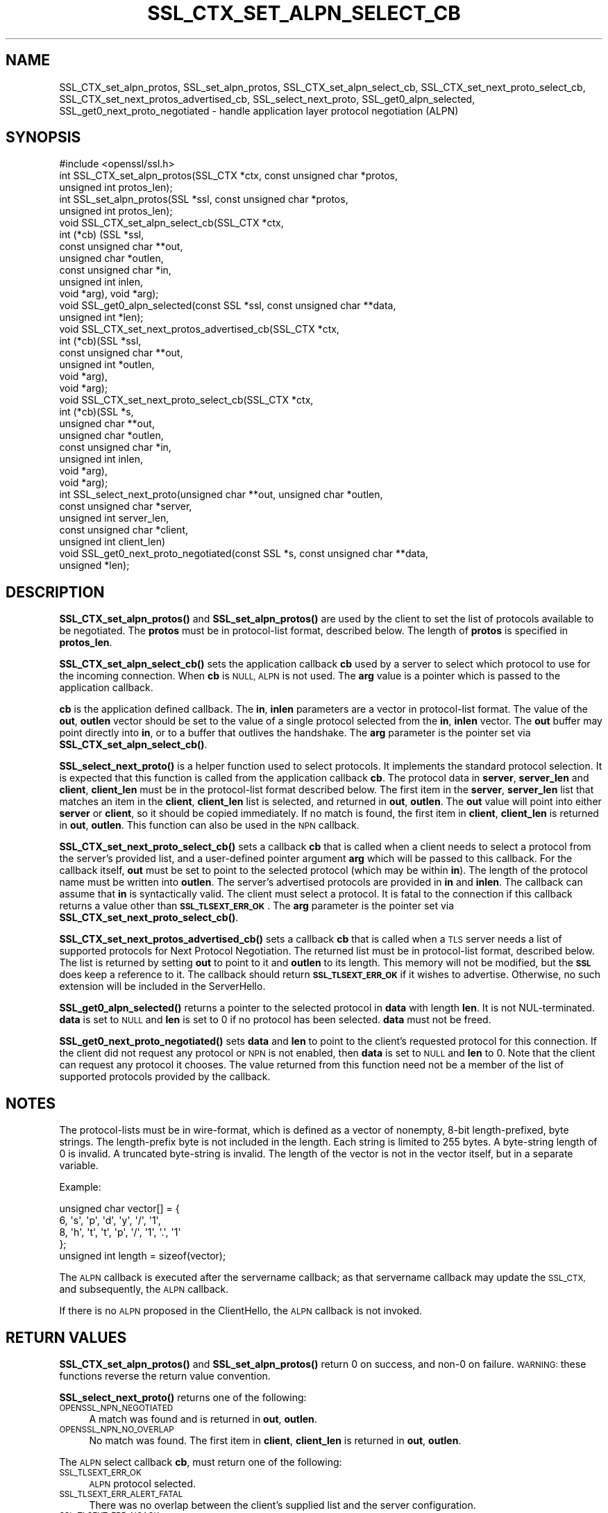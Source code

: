 .\" Automatically generated by Pod::Man 4.11 (Pod::Simple 3.35)
.\"
.\" Standard preamble:
.\" ========================================================================
.de Sp \" Vertical space (when we can't use .PP)
.if t .sp .5v
.if n .sp
..
.de Vb \" Begin verbatim text
.ft CW
.nf
.ne \\$1
..
.de Ve \" End verbatim text
.ft R
.fi
..
.\" Set up some character translations and predefined strings.  \*(-- will
.\" give an unbreakable dash, \*(PI will give pi, \*(L" will give a left
.\" double quote, and \*(R" will give a right double quote.  \*(C+ will
.\" give a nicer C++.  Capital omega is used to do unbreakable dashes and
.\" therefore won't be available.  \*(C` and \*(C' expand to `' in nroff,
.\" nothing in troff, for use with C<>.
.tr \(*W-
.ds C+ C\v'-.1v'\h'-1p'\s-2+\h'-1p'+\s0\v'.1v'\h'-1p'
.ie n \{\
.    ds -- \(*W-
.    ds PI pi
.    if (\n(.H=4u)&(1m=24u) .ds -- \(*W\h'-12u'\(*W\h'-12u'-\" diablo 10 pitch
.    if (\n(.H=4u)&(1m=20u) .ds -- \(*W\h'-12u'\(*W\h'-8u'-\"  diablo 12 pitch
.    ds L" ""
.    ds R" ""
.    ds C` ""
.    ds C' ""
'br\}
.el\{\
.    ds -- \|\(em\|
.    ds PI \(*p
.    ds L" ``
.    ds R" ''
.    ds C`
.    ds C'
'br\}
.\"
.\" Escape single quotes in literal strings from groff's Unicode transform.
.ie \n(.g .ds Aq \(aq
.el       .ds Aq '
.\"
.\" If the F register is >0, we'll generate index entries on stderr for
.\" titles (.TH), headers (.SH), subsections (.SS), items (.Ip), and index
.\" entries marked with X<> in POD.  Of course, you'll have to process the
.\" output yourself in some meaningful fashion.
.\"
.\" Avoid warning from groff about undefined register 'F'.
.de IX
..
.nr rF 0
.if \n(.g .if rF .nr rF 1
.if (\n(rF:(\n(.g==0)) \{\
.    if \nF \{\
.        de IX
.        tm Index:\\$1\t\\n%\t"\\$2"
..
.        if !\nF==2 \{\
.            nr % 0
.            nr F 2
.        \}
.    \}
.\}
.rr rF
.\"
.\" Accent mark definitions (@(#)ms.acc 1.5 88/02/08 SMI; from UCB 4.2).
.\" Fear.  Run.  Save yourself.  No user-serviceable parts.
.    \" fudge factors for nroff and troff
.if n \{\
.    ds #H 0
.    ds #V .8m
.    ds #F .3m
.    ds #[ \f1
.    ds #] \fP
.\}
.if t \{\
.    ds #H ((1u-(\\\\n(.fu%2u))*.13m)
.    ds #V .6m
.    ds #F 0
.    ds #[ \&
.    ds #] \&
.\}
.    \" simple accents for nroff and troff
.if n \{\
.    ds ' \&
.    ds ` \&
.    ds ^ \&
.    ds , \&
.    ds ~ ~
.    ds /
.\}
.if t \{\
.    ds ' \\k:\h'-(\\n(.wu*8/10-\*(#H)'\'\h"|\\n:u"
.    ds ` \\k:\h'-(\\n(.wu*8/10-\*(#H)'\`\h'|\\n:u'
.    ds ^ \\k:\h'-(\\n(.wu*10/11-\*(#H)'^\h'|\\n:u'
.    ds , \\k:\h'-(\\n(.wu*8/10)',\h'|\\n:u'
.    ds ~ \\k:\h'-(\\n(.wu-\*(#H-.1m)'~\h'|\\n:u'
.    ds / \\k:\h'-(\\n(.wu*8/10-\*(#H)'\z\(sl\h'|\\n:u'
.\}
.    \" troff and (daisy-wheel) nroff accents
.ds : \\k:\h'-(\\n(.wu*8/10-\*(#H+.1m+\*(#F)'\v'-\*(#V'\z.\h'.2m+\*(#F'.\h'|\\n:u'\v'\*(#V'
.ds 8 \h'\*(#H'\(*b\h'-\*(#H'
.ds o \\k:\h'-(\\n(.wu+\w'\(de'u-\*(#H)/2u'\v'-.3n'\*(#[\z\(de\v'.3n'\h'|\\n:u'\*(#]
.ds d- \h'\*(#H'\(pd\h'-\w'~'u'\v'-.25m'\f2\(hy\fP\v'.25m'\h'-\*(#H'
.ds D- D\\k:\h'-\w'D'u'\v'-.11m'\z\(hy\v'.11m'\h'|\\n:u'
.ds th \*(#[\v'.3m'\s+1I\s-1\v'-.3m'\h'-(\w'I'u*2/3)'\s-1o\s+1\*(#]
.ds Th \*(#[\s+2I\s-2\h'-\w'I'u*3/5'\v'-.3m'o\v'.3m'\*(#]
.ds ae a\h'-(\w'a'u*4/10)'e
.ds Ae A\h'-(\w'A'u*4/10)'E
.    \" corrections for vroff
.if v .ds ~ \\k:\h'-(\\n(.wu*9/10-\*(#H)'\s-2\u~\d\s+2\h'|\\n:u'
.if v .ds ^ \\k:\h'-(\\n(.wu*10/11-\*(#H)'\v'-.4m'^\v'.4m'\h'|\\n:u'
.    \" for low resolution devices (crt and lpr)
.if \n(.H>23 .if \n(.V>19 \
\{\
.    ds : e
.    ds 8 ss
.    ds o a
.    ds d- d\h'-1'\(ga
.    ds D- D\h'-1'\(hy
.    ds th \o'bp'
.    ds Th \o'LP'
.    ds ae ae
.    ds Ae AE
.\}
.rm #[ #] #H #V #F C
.\" ========================================================================
.\"
.IX Title "SSL_CTX_SET_ALPN_SELECT_CB 3"
.TH SSL_CTX_SET_ALPN_SELECT_CB 3 "2023-09-11" "1.1.1w" "OpenSSL"
.\" For nroff, turn off justification.  Always turn off hyphenation; it makes
.\" way too many mistakes in technical documents.
.if n .ad l
.nh
.SH "NAME"
SSL_CTX_set_alpn_protos, SSL_set_alpn_protos, SSL_CTX_set_alpn_select_cb, SSL_CTX_set_next_proto_select_cb, SSL_CTX_set_next_protos_advertised_cb, SSL_select_next_proto, SSL_get0_alpn_selected, SSL_get0_next_proto_negotiated \&\- handle application layer protocol negotiation (ALPN)
.SH "SYNOPSIS"
.IX Header "SYNOPSIS"
.Vb 1
\& #include <openssl/ssl.h>
\&
\& int SSL_CTX_set_alpn_protos(SSL_CTX *ctx, const unsigned char *protos,
\&                             unsigned int protos_len);
\& int SSL_set_alpn_protos(SSL *ssl, const unsigned char *protos,
\&                         unsigned int protos_len);
\& void SSL_CTX_set_alpn_select_cb(SSL_CTX *ctx,
\&                                 int (*cb) (SSL *ssl,
\&                                            const unsigned char **out,
\&                                            unsigned char *outlen,
\&                                            const unsigned char *in,
\&                                            unsigned int inlen,
\&                                            void *arg), void *arg);
\& void SSL_get0_alpn_selected(const SSL *ssl, const unsigned char **data,
\&                             unsigned int *len);
\&
\& void SSL_CTX_set_next_protos_advertised_cb(SSL_CTX *ctx,
\&                                            int (*cb)(SSL *ssl,
\&                                                      const unsigned char **out,
\&                                                      unsigned int *outlen,
\&                                                      void *arg),
\&                                            void *arg);
\& void SSL_CTX_set_next_proto_select_cb(SSL_CTX *ctx,
\&                               int (*cb)(SSL *s,
\&                                         unsigned char **out,
\&                                         unsigned char *outlen,
\&                                         const unsigned char *in,
\&                                         unsigned int inlen,
\&                                         void *arg),
\&                               void *arg);
\& int SSL_select_next_proto(unsigned char **out, unsigned char *outlen,
\&                           const unsigned char *server,
\&                           unsigned int server_len,
\&                           const unsigned char *client,
\&                           unsigned int client_len)
\& void SSL_get0_next_proto_negotiated(const SSL *s, const unsigned char **data,
\&                             unsigned *len);
.Ve
.SH "DESCRIPTION"
.IX Header "DESCRIPTION"
\&\fBSSL_CTX_set_alpn_protos()\fR and \fBSSL_set_alpn_protos()\fR are used by the client to
set the list of protocols available to be negotiated. The \fBprotos\fR must be in
protocol-list format, described below. The length of \fBprotos\fR is specified in
\&\fBprotos_len\fR.
.PP
\&\fBSSL_CTX_set_alpn_select_cb()\fR sets the application callback \fBcb\fR used by a
server to select which protocol to use for the incoming connection. When \fBcb\fR
is \s-1NULL, ALPN\s0 is not used. The \fBarg\fR value is a pointer which is passed to
the application callback.
.PP
\&\fBcb\fR is the application defined callback. The \fBin\fR, \fBinlen\fR parameters are a
vector in protocol-list format. The value of the \fBout\fR, \fBoutlen\fR vector
should be set to the value of a single protocol selected from the \fBin\fR,
\&\fBinlen\fR vector. The \fBout\fR buffer may point directly into \fBin\fR, or to a
buffer that outlives the handshake. The \fBarg\fR parameter is the pointer set via
\&\fBSSL_CTX_set_alpn_select_cb()\fR.
.PP
\&\fBSSL_select_next_proto()\fR is a helper function used to select protocols. It
implements the standard protocol selection. It is expected that this function
is called from the application callback \fBcb\fR. The protocol data in \fBserver\fR,
\&\fBserver_len\fR and \fBclient\fR, \fBclient_len\fR must be in the protocol-list format
described below. The first item in the \fBserver\fR, \fBserver_len\fR list that
matches an item in the \fBclient\fR, \fBclient_len\fR list is selected, and returned
in \fBout\fR, \fBoutlen\fR. The \fBout\fR value will point into either \fBserver\fR or
\&\fBclient\fR, so it should be copied immediately. If no match is found, the first
item in \fBclient\fR, \fBclient_len\fR is returned in \fBout\fR, \fBoutlen\fR. This
function can also be used in the \s-1NPN\s0 callback.
.PP
\&\fBSSL_CTX_set_next_proto_select_cb()\fR sets a callback \fBcb\fR that is called when a
client needs to select a protocol from the server's provided list, and a
user-defined pointer argument \fBarg\fR which will be passed to this callback.
For the callback itself, \fBout\fR
must be set to point to the selected protocol (which may be within \fBin\fR).
The length of the protocol name must be written into \fBoutlen\fR. The
server's advertised protocols are provided in \fBin\fR and \fBinlen\fR. The
callback can assume that \fBin\fR is syntactically valid. The client must
select a protocol. It is fatal to the connection if this callback returns
a value other than \fB\s-1SSL_TLSEXT_ERR_OK\s0\fR. The \fBarg\fR parameter is the pointer
set via \fBSSL_CTX_set_next_proto_select_cb()\fR.
.PP
\&\fBSSL_CTX_set_next_protos_advertised_cb()\fR sets a callback \fBcb\fR that is called
when a \s-1TLS\s0 server needs a list of supported protocols for Next Protocol
Negotiation. The returned list must be in protocol-list format, described
below.  The list is
returned by setting \fBout\fR to point to it and \fBoutlen\fR to its length. This
memory will not be modified, but the \fB\s-1SSL\s0\fR does keep a
reference to it. The callback should return \fB\s-1SSL_TLSEXT_ERR_OK\s0\fR if it
wishes to advertise. Otherwise, no such extension will be included in the
ServerHello.
.PP
\&\fBSSL_get0_alpn_selected()\fR returns a pointer to the selected protocol in \fBdata\fR
with length \fBlen\fR. It is not NUL-terminated. \fBdata\fR is set to \s-1NULL\s0 and \fBlen\fR
is set to 0 if no protocol has been selected. \fBdata\fR must not be freed.
.PP
\&\fBSSL_get0_next_proto_negotiated()\fR sets \fBdata\fR and \fBlen\fR to point to the
client's requested protocol for this connection. If the client did not
request any protocol or \s-1NPN\s0 is not enabled, then \fBdata\fR is set to \s-1NULL\s0 and
\&\fBlen\fR to 0. Note that
the client can request any protocol it chooses. The value returned from
this function need not be a member of the list of supported protocols
provided by the callback.
.SH "NOTES"
.IX Header "NOTES"
The protocol-lists must be in wire-format, which is defined as a vector of
nonempty, 8\-bit length-prefixed, byte strings. The length-prefix byte is not
included in the length. Each string is limited to 255 bytes. A byte-string
length of 0 is invalid. A truncated byte-string is invalid. The length of the
vector is not in the vector itself, but in a separate variable.
.PP
Example:
.PP
.Vb 5
\& unsigned char vector[] = {
\&     6, \*(Aqs\*(Aq, \*(Aqp\*(Aq, \*(Aqd\*(Aq, \*(Aqy\*(Aq, \*(Aq/\*(Aq, \*(Aq1\*(Aq,
\&     8, \*(Aqh\*(Aq, \*(Aqt\*(Aq, \*(Aqt\*(Aq, \*(Aqp\*(Aq, \*(Aq/\*(Aq, \*(Aq1\*(Aq, \*(Aq.\*(Aq, \*(Aq1\*(Aq
\& };
\& unsigned int length = sizeof(vector);
.Ve
.PP
The \s-1ALPN\s0 callback is executed after the servername callback; as that servername
callback may update the \s-1SSL_CTX,\s0 and subsequently, the \s-1ALPN\s0 callback.
.PP
If there is no \s-1ALPN\s0 proposed in the ClientHello, the \s-1ALPN\s0 callback is not
invoked.
.SH "RETURN VALUES"
.IX Header "RETURN VALUES"
\&\fBSSL_CTX_set_alpn_protos()\fR and \fBSSL_set_alpn_protos()\fR return 0 on success, and
non\-0 on failure. \s-1WARNING:\s0 these functions reverse the return value convention.
.PP
\&\fBSSL_select_next_proto()\fR returns one of the following:
.IP "\s-1OPENSSL_NPN_NEGOTIATED\s0" 4
.IX Item "OPENSSL_NPN_NEGOTIATED"
A match was found and is returned in \fBout\fR, \fBoutlen\fR.
.IP "\s-1OPENSSL_NPN_NO_OVERLAP\s0" 4
.IX Item "OPENSSL_NPN_NO_OVERLAP"
No match was found. The first item in \fBclient\fR, \fBclient_len\fR is returned in
\&\fBout\fR, \fBoutlen\fR.
.PP
The \s-1ALPN\s0 select callback \fBcb\fR, must return one of the following:
.IP "\s-1SSL_TLSEXT_ERR_OK\s0" 4
.IX Item "SSL_TLSEXT_ERR_OK"
\&\s-1ALPN\s0 protocol selected.
.IP "\s-1SSL_TLSEXT_ERR_ALERT_FATAL\s0" 4
.IX Item "SSL_TLSEXT_ERR_ALERT_FATAL"
There was no overlap between the client's supplied list and the server
configuration.
.IP "\s-1SSL_TLSEXT_ERR_NOACK\s0" 4
.IX Item "SSL_TLSEXT_ERR_NOACK"
\&\s-1ALPN\s0 protocol not selected, e.g., because no \s-1ALPN\s0 protocols are configured for
this connection.
.PP
The callback set using \fBSSL_CTX_set_next_proto_select_cb()\fR should return
\&\fB\s-1SSL_TLSEXT_ERR_OK\s0\fR if successful. Any other value is fatal to the connection.
.PP
The callback set using \fBSSL_CTX_set_next_protos_advertised_cb()\fR should return
\&\fB\s-1SSL_TLSEXT_ERR_OK\s0\fR if it wishes to advertise. Otherwise, no such extension
will be included in the ServerHello.
.SH "SEE ALSO"
.IX Header "SEE ALSO"
\&\fBssl\fR\|(7), \fBSSL_CTX_set_tlsext_servername_callback\fR\|(3),
\&\fBSSL_CTX_set_tlsext_servername_arg\fR\|(3)
.SH "COPYRIGHT"
.IX Header "COPYRIGHT"
Copyright 2016\-2020 The OpenSSL Project Authors. All Rights Reserved.
.PP
Licensed under the OpenSSL license (the \*(L"License\*(R").  You may not use
this file except in compliance with the License.  You can obtain a copy
in the file \s-1LICENSE\s0 in the source distribution or at
<https://www.openssl.org/source/license.html>.
